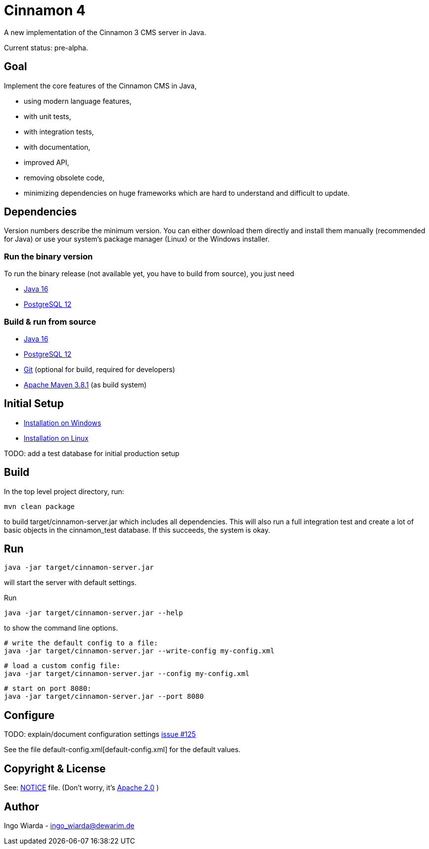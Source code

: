 = Cinnamon 4

A new implementation of the Cinnamon 3 CMS server in Java.

Current status: pre-alpha.

== Goal

Implement the core features of the Cinnamon CMS in Java,

* using modern language features,
* with unit tests,
* with integration tests,
* with documentation,
* improved API,
* removing obsolete code,
* minimizing dependencies on huge frameworks which are hard to understand and difficult to update.

== Dependencies

Version numbers describe the minimum version. You can either download them directly and install them manually (recommended for Java) or use your system's package manager (Linux) or the Windows installer.

=== Run the binary version

To run the binary release (not available yet, you have to build from source), you just need

* https://adoptopenjdk.net/[Java 16]
* https://www.postgresql.org/download/[PostgreSQL 12]

=== Build & run from source

* https://adoptopenjdk.net/[Java 16]
* https://www.postgresql.org/download/[PostgreSQL 12]
* https://git-scm.com/downloads[Git] (optional for build, required for developers)
* https://maven.apache.org/download.cgi[Apache Maven 3.8.1] (as build system)

== Initial Setup

* link:docs/install_on_windows.adoc[Installation on Windows]
* link:docs/install_on_linux.adoc[Installation on Linux]

TODO: add a test database for initial production setup

== Build

In the top level project directory, run:

    mvn clean package

to build target/cinnamon-server.jar which includes all dependencies. This will also run a full integration
test and create a lot of basic objects in the cinnamon_test database. If this succeeds, the system is okay.

== Run

    java -jar target/cinnamon-server.jar

will start the server with default settings.

Run

    java -jar target/cinnamon-server.jar --help

to show the command line options.

    # write the default config to a file:
    java -jar target/cinnamon-server.jar --write-config my-config.xml

    # load a custom config file:
    java -jar target/cinnamon-server.jar --config my-config.xml

    # start on port 8080:
    java -jar target/cinnamon-server.jar --port 8080

== Configure

TODO: explain/document configuration settings https://github.com/dewarim/cinnamon4/issues/215[issue #125]

See the file default-config.xml[default-config.xml] for the default values.

== Copyright & License

See: link:NOTICE[NOTICE] file. (Don't worry, it's link:LICENSE.txt[Apache 2.0] )

== Author

Ingo Wiarda - ingo_wiarda@dewarim.de